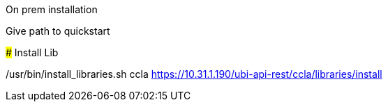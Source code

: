 
On prem installation
######

Give path to quickstart

#####
Install Lib

/usr/bin/install_libraries.sh ccla
https://10.31.1.190/ubi-api-rest/ccla/libraries/install
